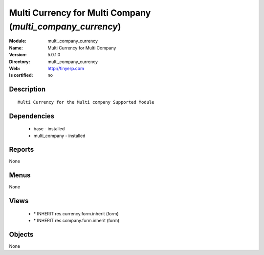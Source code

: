
.. module:: multi_company_currency
    :synopsis: Multi Currency for Multi Company
    :noindex:
.. 

Multi Currency for Multi Company (*multi_company_currency*)
===========================================================
:Module: multi_company_currency
:Name: Multi Currency for Multi Company
:Version: 5.0.1.0
:Directory: multi_company_currency
:Web: http://tinyerp.com
:Is certified: no

Description
-----------

::

  Multi Currency for the Multi company Supported Module

Dependencies
------------

 * base - installed
 * multi_company - installed

Reports
-------

None


Menus
-------


None


Views
-----

 * \* INHERIT res.currency.form.inherit (form)
 * \* INHERIT res.company.form.inherit (form)


Objects
-------

None
